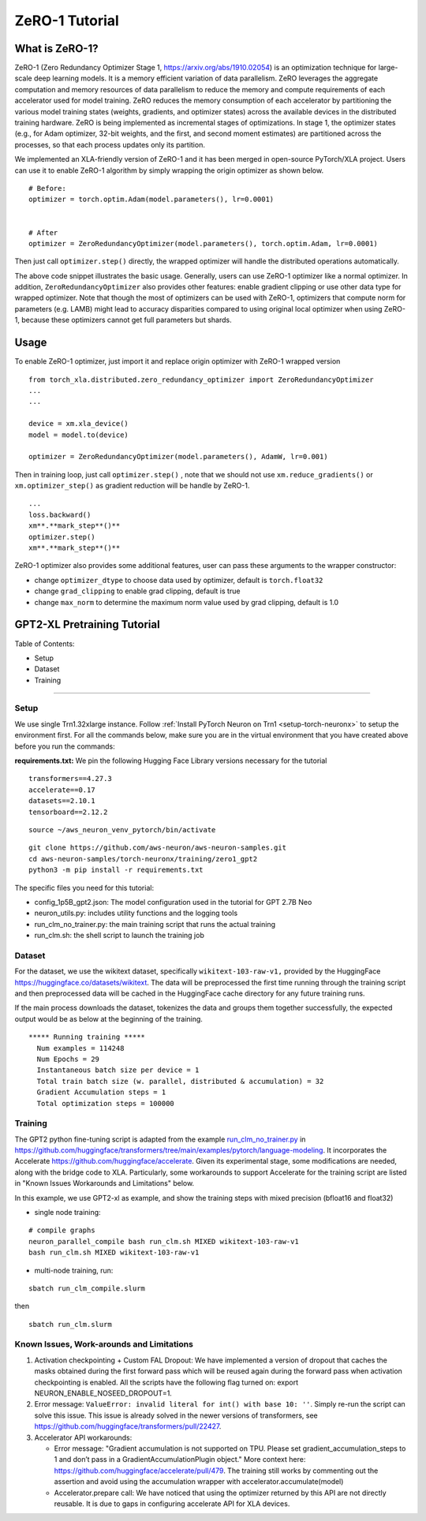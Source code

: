 .. _zero1-gpt2-pretraining-tutorial:

ZeRO-1 Tutorial
===============

What is ZeRO-1?
---------------

ZeRO-1 (Zero Redundancy Optimizer Stage 1,
https://arxiv.org/abs/1910.02054) is an optimization technique for
large-scale deep learning models. It is a memory efficient variation of
data parallelism. ZeRO leverages the aggregate computation and memory
resources of data parallelism to reduce the memory and compute
requirements of each accelerator used for model training. ZeRO reduces
the memory consumption of each accelerator by partitioning the various
model training states (weights, gradients, and optimizer states) across
the available devices in the distributed training hardware. ZeRO is
being implemented as incremental stages of optimizations. In stage 1,
the optimizer states (e.g., for Adam optimizer, 32-bit weights, and the
first, and second moment estimates) are partitioned across the
processes, so that each process updates only its partition.

.. image:: zero1.jpg
   :alt: Image: zero1.jpg

We implemented an XLA-friendly version of ZeRO-1 and it has
been merged in open-source PyTorch/XLA project. Users can use it to
enable ZeRO-1 algorithm by simply wrapping the origin optimizer as shown
below.

::

   # Before:
   optimizer = torch.optim.Adam(model.parameters(), lr=0.0001)


   # After
   optimizer = ZeroRedundancyOptimizer(model.parameters(), torch.optim.Adam, lr=0.0001)

Then just call ``optimizer.step()`` directly, the wrapped optimizer will
handle the distributed operations automatically.

The above code snippet illustrates the basic usage. Generally, users can
use ZeRO-1 optimizer like a normal optimizer. In addition,
``ZeroRedundancyOptimizer`` also provides other features: enable
gradient clipping or use other data type for wrapped optimizer. Note
that though the most of optimizers can be used with ZeRO-1, optimizers
that compute norm for parameters (e.g. LAMB) might lead to accuracy
disparities compared to using original local optimizer when using
ZeRO-1, because these optimizers cannot get full parameters but shards.

Usage
-----

To enable ZeRO-1 optimizer, just import it and replace origin optimizer
with ZeRO-1 wrapped version

::

   from torch_xla.distributed.zero_redundancy_optimizer import ZeroRedundancyOptimizer
   ...
   ...

   device = xm.xla_device()
   model = model.to(device)

   optimizer = ZeroRedundancyOptimizer(model.parameters(), AdamW, lr=0.001)

Then in training loop, just call ``optimizer.step()`` , note that we
should not use ``xm.reduce_gradients()`` or ``xm.optimizer_step()`` as
gradient reduction will be handle by ZeRO-1.

::

       ...
       loss.backward()
       xm**.**mark_step**()**
       optimizer.step()
       xm**.**mark_step**()**

ZeRO-1 optimizer also provides some additional features, user can pass
these arguments to the wrapper constructor:

-  change ``optimizer_dtype`` to choose data used by optimizer, default
   is ``torch.float32``
-  change ``grad_clipping`` to enable grad clipping, default is true
-  change ``max_norm`` to determine the maximum norm value used by grad
   clipping, default is 1.0

GPT2-XL Pretraining Tutorial
----------------------------

Table of Contents:

-  Setup
-  Dataset
-  Training

--------------

Setup
~~~~~

We use single Trn1.32xlarge instance. Follow :ref:`Install PyTorch Neuron on
Trn1 <setup-torch-neuronx>` to setup the environment first. For all the commands below, make sure
you are in the virtual environment that you have created above before
you run the commands:

**requirements.txt:** We pin the following Hugging Face Library versions
necessary for the tutorial

::

   transformers==4.27.3
   accelerate==0.17
   datasets==2.10.1
   tensorboard==2.12.2

::

   source ~/aws_neuron_venv_pytorch/bin/activate

::

   git clone https://github.com/aws-neuron/aws-neuron-samples.git
   cd aws-neuron-samples/torch-neuronx/training/zero1_gpt2
   python3 -m pip install -r requirements.txt

The specific files you need for this tutorial:

-  config_1p5B_gpt2.json: The model configuration used in the tutorial
   for GPT 2.7B Neo
-  neuron_utils.py: includes utility functions and the logging tools
-  run_clm_no_trainer.py: the main training script that runs the actual
   training
-  run_clm.sh: the shell script to launch the training job

Dataset
~~~~~~~

For the dataset, we use the wikitext dataset, specifically
``wikitext-103-raw-v1,`` provided by the HuggingFace
https://huggingface.co/datasets/wikitext. The data will be preprocessed
the first time running through the training script and then preprocessed
data will be cached in the HuggingFace cache directory for any future
training runs.

If the main process downloads the dataset, tokenizes the data and groups
them together successfully, the expected output would be as below at the
beginning of the training.

::

   ***** Running training *****
     Num examples = 114248
     Num Epochs = 29
     Instantaneous batch size per device = 1
     Total train batch size (w. parallel, distributed & accumulation) = 32
     Gradient Accumulation steps = 1
     Total optimization steps = 100000

Training
~~~~~~~~

The GPT2 python fine-tuning script is adapted from the example
`run_clm_no_trainer.py <https://github.com/huggingface/transformers/blob/main/examples/pytorch/language-modeling/run_clm_no_trainer.py>`__
in
https://github.com/huggingface/transformers/tree/main/examples/pytorch/language-modeling.
It incorporates the Accelerate
https://github.com/huggingface/accelerate. Given its experimental stage,
some modifications are needed, along with the bridge code to XLA.
Particularly, some workarounds to support Accelerate for the training
script are listed in "Known Issues Workarounds and Limitations" below.

In this example, we use GPT2-xl as example, and show the training steps
with mixed precision (bfloat16 and float32)

-  single node training:

::

   # compile graphs
   neuron_parallel_compile bash run_clm.sh MIXED wikitext-103-raw-v1
   bash run_clm.sh MIXED wikitext-103-raw-v1

-  multi-node training, run:

::

   sbatch run_clm_compile.slurm

then

::

   sbatch run_clm.slurm

Known Issues, **Work-arounds and Limitations**
~~~~~~~~~~~~~~~~~~~~~~~~~~~~~~~~~~~~~~~~~~~~~~

1. Activation checkpointing + Custom FAL Dropout: We have implemented a
   version of dropout that caches the masks obtained during the first
   forward pass which will be reused again during the forward pass when
   activation checkpointing is enabled. All the scripts have the
   following flag turned on: export NEURON_ENABLE_NOSEED_DROPOUT=1.

2. Error message: ``ValueError: invalid literal for int() with base 10: ''``.
   Simply re-run the script can solve this issue. This issue is already solved
   in the newer versions of transformers, see https://github.com/huggingface/transformers/pull/22427.

3. Accelerator API workarounds:

   -  Error message: "Gradient accumulation is not supported on TPU.
      Please set gradient_accumulation_steps to 1 and don’t pass in a
      GradientAccumulationPlugin object." More context here:
      https://github.com/huggingface/accelerate/pull/479. The training
      still works by commenting out the assertion and avoid using the
      accumulation wrapper with accelerator.accumulate(model)
   -  Accelerator.prepare call: We have noticed that using the optimizer
      returned by this API are not directly reusable. It is due to gaps
      in configuring accelerate API for XLA devices.
